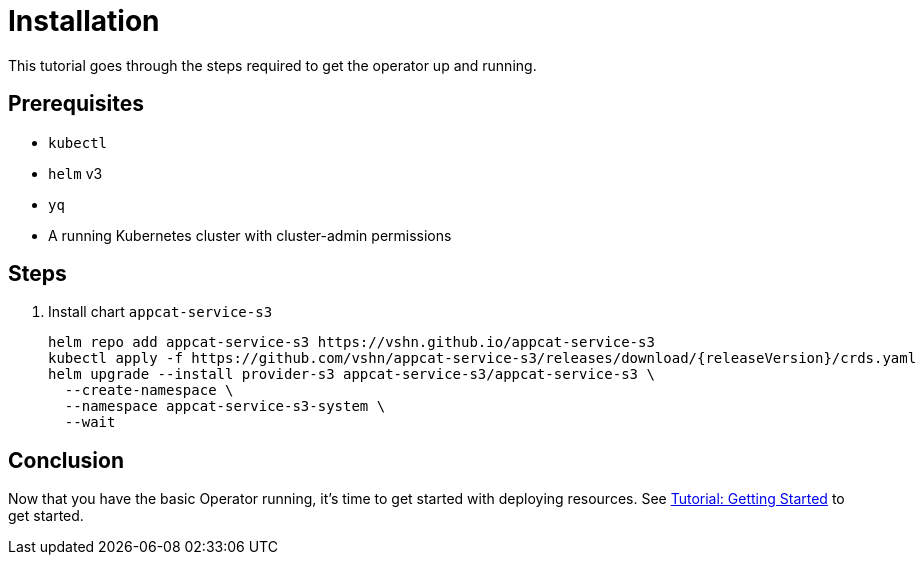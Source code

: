 = Installation

This tutorial goes through the steps required to get the operator up and running.

== Prerequisites

* `kubectl`
* `helm` v3
* `yq`
* A running Kubernetes cluster with cluster-admin permissions

== Steps

. Install chart `appcat-service-s3`
+
[source,bash,subs="attributes+"]
----
helm repo add appcat-service-s3 https://vshn.github.io/appcat-service-s3
ifeval::["{releaseVersion}" == "latest"]
kubectl apply -f https://github.com/vshn/appcat-service-s3/releases/latest/download/crds.yaml
endif::[]
ifeval::["{releaseVersion}" != "latest"]
kubectl apply -f https://github.com/vshn/appcat-service-s3/releases/download/{releaseVersion}/crds.yaml
endif::[]
helm upgrade --install provider-s3 appcat-service-s3/appcat-service-s3 \
  --create-namespace \
  --namespace appcat-service-s3-system \
  --wait
----

== Conclusion

Now that you have the basic Operator running, it's time to get started with deploying resources.
See xref:tutorials/getting-started.adoc[Tutorial: Getting Started] to get started.
